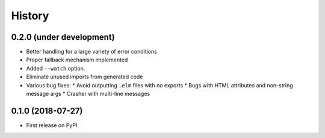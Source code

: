 =======
History
=======

0.2.0 (under development)
-------------------------

* Better handling for a large variety of error conditions
* Proper fallback mechanism implemented
* Added ``--watch`` option.
* Eliminate unused imports from generated code
* Various bug fixes:
  * Avoid outputting ``.elm`` files with no exports
  * Bugs with HTML attributes and non-string message args
  * Crasher with multi-line messages


0.1.0 (2018-07-27)
------------------

* First release on PyPI.
